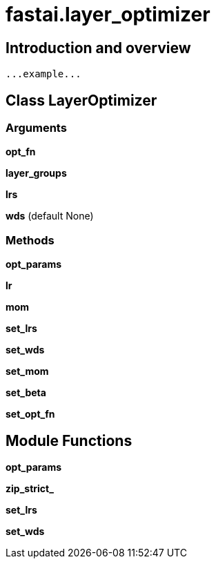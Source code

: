 
= fastai.layer_optimizer

== Introduction and overview

```
...example...
```


== Class LayerOptimizer

=== Arguments
*opt_fn*

*layer_groups*

*lrs*

*wds* (default None)

=== Methods

*opt_params*

*lr*

*mom*

*set_lrs*

*set_wds*

*set_mom*

*set_beta*

*set_opt_fn*

== Module Functions

*opt_params*

*zip_strict_*

*set_lrs*

*set_wds*

